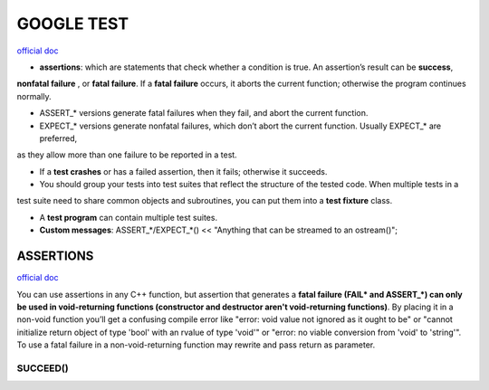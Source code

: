 GOOGLE TEST
============================


`official doc <https://google.github.io/googletest/primer.html>`_

- **assertions**: which are statements that check whether a condition is true. An assertion’s result can be **success**,
**nonfatal failure** , or **fatal failure**. If a **fatal failure** occurs, it aborts the current function; otherwise
the program continues normally.

- ASSERT_* versions generate fatal failures when they fail, and abort the current function.
  
- EXPECT_* versions generate nonfatal failures, which don’t abort the current function. Usually EXPECT_* are preferred,
as they allow more than one failure to be reported in a test.

- If a **test crashes** or has a failed assertion, then it fails; otherwise it succeeds.

- You should group your tests into test suites that reflect the structure of the tested code. When multiple tests in a
test suite need to share common objects and subroutines, you can put them into a **test fixture** class.

- A **test program** can contain multiple test suites.

- **Custom messages**: ASSERT_*/EXPECT_*() << "Anything that can be streamed to an ostream()";

**ASSERTIONS**
------------------

`official doc <https://google.github.io/googletest/advanced.html#assertion-placement>`_

You can use assertions in any C++ function, but assertion that generates a **fatal failure (FAIL* and ASSERT_*) can only
be used in void-returning functions (constructor and destructor aren't void-returning functions)**. By placing it in a
non-void function you’ll get a confusing compile error like "error: void value not ignored as it ought to be" or "cannot
initialize return object of type 'bool' with an rvalue of type 'void'" or "error: no viable conversion from 'void' to
'string'". To use a fatal failure in a non-void-returning function may rewrite and pass return as parameter.

SUCCEED()
~~~~~~~~~~~